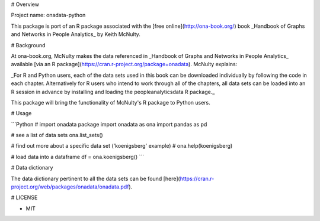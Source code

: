 # Overview

Project name: onadata-python

This package is port of an R package associated with the [free online](http://ona-book.org/) book _Handbook of Graphs and Networks in People Analytics_ by Keith McNulty. 

# Background

At ona-book.org, McNulty makes the data referenced in _Handbook of Graphs and Networks in People Analytics_ available [via an R package](https://cran.r-project.org/package=onadata). McNulty explains:

_For R and Python users, each of the data sets used in this book can be downloaded individually by following the code in each chapter. Alternatively for R users who intend to work through all of the chapters, all data sets can be loaded into an R session in advance by installing and loading the peopleanalyticsdata R package._

This package will bring the functionality of McNulty's R package to Python users. 

# Usage

```Python
# import onadata package
import onadata as ona
import pandas as pd

# see a list of data sets
ona.list_sets()

# find out more about a specific data set ('koenigsberg' example)
# ona.help(koenigsberg)

# load data into a dataframe
df = ona.koenigsberg()
```

# Data dictionary

The data dictionary pertinent to all the data sets can be found [here](https://cran.r-project.org/web/packages/onadata/onadata.pdf).

# LICENSE

- MIT
